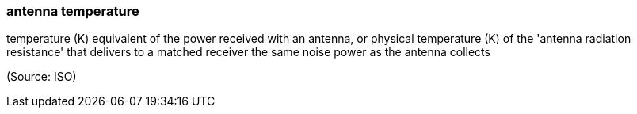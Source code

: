 === antenna temperature

temperature (K) equivalent of the power received with an antenna, or physical temperature (K) of the 'antenna radiation resistance' that delivers to a matched receiver the same noise power as the antenna collects

(Source: ISO)

